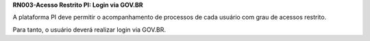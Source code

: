 **RN003-Acesso Restrito PI: Login via GOV.BR**

A plataforma PI deve permitir o acompanhamento de processos de cada usuário com grau de acessos restrito.

Para tanto, o usuário deverá realizar login via GOV.BR.
